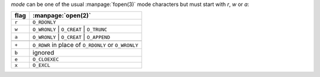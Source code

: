 `mode` can be one of the usual :manpage:`fopen(3)` mode characters but
must start with `r`, `w` or `a`:

.. csv-table::
   :header: flag, :manpage:`open(2)`
   :widths: auto
   :align: left

   ``r``, ``O_RDONLY``
   ``w``, ``O_WRONLY`` | ``O_CREAT`` | ``O_TRUNC``
   ``a``, ``O_WRONLY`` | ``O_CREAT`` | ``O_APPEND``

   ``+``, ``O_RDWR`` in place of ``O_RDONLY`` or ``O_WRONLY``
   ``b``, ignored
   ``e``, ``O_CLOEXEC``
   ``x``, ``O_EXCL``

   
